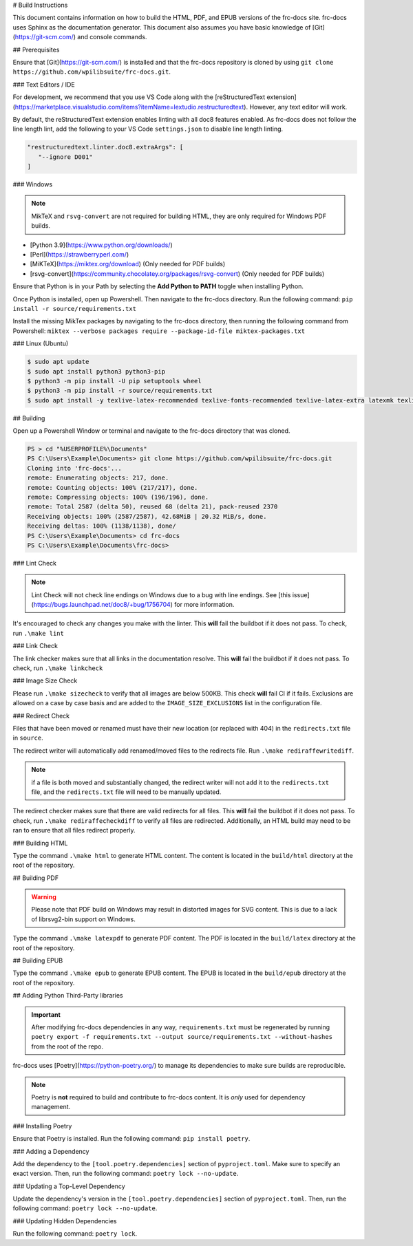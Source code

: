 # Build Instructions

This document contains information on how to build the HTML, PDF, and EPUB versions of the frc-docs site. frc-docs uses Sphinx as the documentation generator. This document also assumes you have basic knowledge of [Git](https://git-scm.com/) and console commands.

## Prerequisites

Ensure that [Git](https://git-scm.com/) is installed and that the frc-docs repository is cloned by using ``git clone https://github.com/wpilibsuite/frc-docs.git``.

### Text Editors / IDE

For development, we recommend that you use VS Code along with the [reStructuredText extension](https://marketplace.visualstudio.com/items?itemName=lextudio.restructuredtext). However, any text editor will work.

By default, the reStructuredText extension enables linting with all doc8 features enabled. As frc-docs does not follow the line length lint, add the following to your VS Code ``settings.json`` to disable line length linting.

.. code-block:: json

   "restructuredtext.linter.doc8.extraArgs": [
      "--ignore D001"
   ]

### Windows

.. note:: MikTeX and ``rsvg-convert`` are not required for building HTML, they are only required for Windows PDF builds.

- [Python 3.9](https://www.python.org/downloads/)
- [Perl](https://strawberryperl.com/)
- [MiKTeX](https://miktex.org/download) (Only needed for PDF builds)
- [rsvg-convert](https://community.chocolatey.org/packages/rsvg-convert) (Only needed for PDF builds)

Ensure that Python is in your Path by selecting the **Add Python to PATH** toggle when installing Python.

.. image:: images/python-path.png
    :alt: Showing where to click the box to add Python to PATH.

Once Python is installed, open up Powershell. Then navigate to the frc-docs directory. Run the following command: ``pip install -r source/requirements.txt``

Install the missing MikTex packages by navigating to the frc-docs directory, then running the following command from Powershell: ``miktex --verbose packages require --package-id-file miktex-packages.txt``

### Linux (Ubuntu)

.. code-block:: console

    $ sudo apt update
    $ sudo apt install python3 python3-pip
    $ python3 -m pip install -U pip setuptools wheel
    $ python3 -m pip install -r source/requirements.txt
    $ sudo apt install -y texlive-latex-recommended texlive-fonts-recommended texlive-latex-extra latexmk texlive-lang-greek texlive-luatex texlive-xetex texlive-fonts-extra dvipng librsvg2-bin

## Building

Open up a Powershell Window or terminal and navigate to the frc-docs directory that was cloned.

.. code-block:: console

    PS > cd "%USERPROFILE%\Documents"
    PS C:\Users\Example\Documents> git clone https://github.com/wpilibsuite/frc-docs.git
    Cloning into 'frc-docs'...
    remote: Enumerating objects: 217, done.
    remote: Counting objects: 100% (217/217), done.
    remote: Compressing objects: 100% (196/196), done.
    remote: Total 2587 (delta 50), reused 68 (delta 21), pack-reused 2370
    Receiving objects: 100% (2587/2587), 42.68MiB | 20.32 MiB/s, done.
    Receiving deltas: 100% (1138/1138), done/
    PS C:\Users\Example\Documents> cd frc-docs
    PS C:\Users\Example\Documents\frc-docs>


### Lint Check

.. note:: Lint Check will not check line endings on Windows due to a bug with line endings. See [this issue](https://bugs.launchpad.net/doc8/+bug/1756704) for more information.

It's encouraged to check any changes you make with the linter. This **will** fail the buildbot if it does not pass. To check, run ``.\make lint``

### Link Check

The link checker makes sure that all links in the documentation resolve. This **will** fail the buildbot if it does not pass. To check, run ``.\make linkcheck``

### Image Size Check

Please run ``.\make sizecheck`` to verify that all images are below 500KB. This check **will** fail CI if it fails. Exclusions are allowed on a case by case basis and are added to the ``IMAGE_SIZE_EXCLUSIONS`` list in the configuration file.

### Redirect Check

Files that have been moved or renamed must have their new location (or replaced with 404) in the ``redirects.txt`` file in ``source``.

The redirect writer will automatically add renamed/moved files to the redirects file. Run ``.\make rediraffewritediff``.

.. note:: if a file is both moved and substantially changed, the redirect writer will not add it to the ``redirects.txt`` file, and the ``redirects.txt`` file will need to be manually updated.

The redirect checker makes sure that there are valid redirects for all files. This **will** fail the buildbot if it does not pass. To check, run ``.\make rediraffecheckdiff`` to verify all files are redirected. Additionally, an HTML build may need to be ran to ensure that all files redirect properly.

### Building HTML

Type the command ``.\make html`` to generate HTML content. The content is located in the ``build/html`` directory at the root of the repository.

## Building PDF

.. warning:: Please note that PDF build on Windows may result in distorted images for SVG content. This is due to a lack of librsvg2-bin support on Windows.

Type the command ``.\make latexpdf`` to generate PDF content. The PDF is located in the ``build/latex`` directory at the root of the repository.

## Building EPUB

Type the command ``.\make epub`` to generate EPUB content. The EPUB is located in the ``build/epub`` directory at the root of the repository.

## Adding Python Third-Party libraries

.. important:: After modifying frc-docs dependencies in any way, ``requirements.txt`` must be regenerated by running ``poetry export -f requirements.txt --output source/requirements.txt --without-hashes`` from the root of the repo.

frc-docs uses [Poetry](https://python-poetry.org/) to manage its dependencies to make sure builds are reproducible.

.. note:: Poetry is **not** required to build and contribute to frc-docs content. It is *only* used for dependency management.

### Installing Poetry

Ensure that Poetry is installed. Run the following command: ``pip install poetry``.

### Adding a Dependency

Add the dependency to the ``[tool.poetry.dependencies]`` section of ``pyproject.toml``. Make sure to specify an exact version. Then, run the following command: ``poetry lock --no-update``.

### Updating a Top-Level Dependency

Update the dependency's version in the ``[tool.poetry.dependencies]`` section of ``pyproject.toml``. Then, run the following command: ``poetry lock --no-update``.

### Updating Hidden Dependencies

Run the following command: ``poetry lock``.
